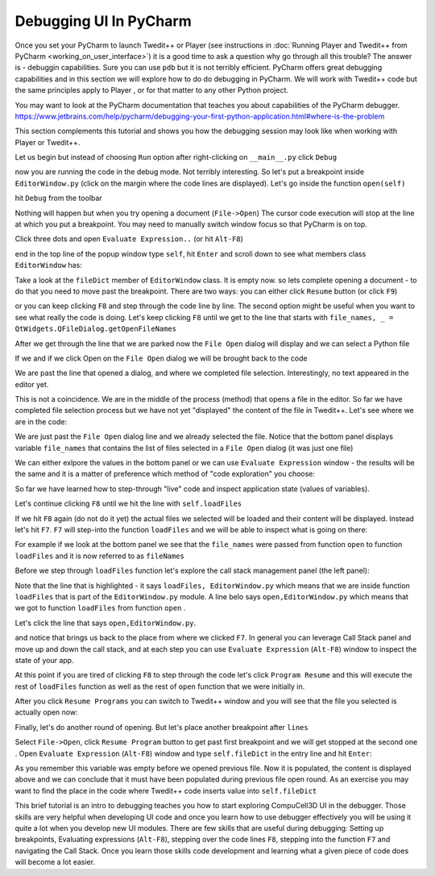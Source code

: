 Debugging UI In PyCharm
=======================================

Once you set your PyCharm to launch Twedit++ or Player (see instructions in  :doc:`Running Player and Twedit++ from PyCharm <working_on_user_interface>`) it is a good time to ask a question why go through all this trouble? The answer is - debuggin capabilities. Sure you can use ``pdb`` but it is  not terribly efficient. PyCharm offers great debugging capabilities and in this section we will explore how to do do debugging in PyCharm. We will work with Twedit++ code but the same principles apply to Player , or for that matter to any other Python project.

You may want to look at the PyCharm documentation that teaches you about capabilities of the PyCharm debugger.
https://www.jetbrains.com/help/pycharm/debugging-your-first-python-application.html#where-is-the-problem

This section complements this tutorial and shows you how the debugging session may look like when working with Player or Twedit++.

Let us begin but instead of choosing ``Run`` option after right-clicking on ``__main__.py`` click ``Debug``

|debug_001|

now you are running the code in the debug mode. Not terribly interesting. So let's put a breakpoint inside ``EditorWindow.py`` (click on the margin where the code lines are displayed). Let's go inside the function ``open(self)``

|debug_002|

hit ``Debug`` from the toolbar

|debug_003|

Nothing will happen but when you try opening a document (``File->Open``) The cursor code execution will stop at the line at which you put a breakpoint. You may need to manually switch window focus so that PyCharm is on top.

|debug_004|

Click three dots and open ``Evaluate Expression..`` (or hit ``Alt-F8``)

|debug_005|

end in the top line of the popup window type ``self``, hit ``Enter`` and scroll down to see what members class ``EditorWindow`` has:

|debug_006|

Take a look at the ``fileDict`` member of ``EditorWindow`` class. It is empty now. so lets complete opening a document - to do that you need to move past the breakpoint. There are two ways: you can either click ``Resume`` button (or click ``F9``)

|debug_007|

or you can keep clicking ``F8`` and step through the code line by line. The second option might be useful when you want to see what really the code is doing. Let's keep clicking ``F8`` until we get to the line that starts with ``file_names, _ = QtWidgets.QFileDialog.getOpenFileNames``

|debug_008|

After we get through the line that we are parked now the ``File Open`` dialog will display and we can select a Python file

|debug_009|

If we and if we click Open on the ``File Open`` dialog we will be brought back to the code

|debug_010|

We are past the line that opened a dialog, and where we completed file selection. Interestingly, no text appeared in the editor yet.

|debug_011|

This is not a coincidence. We are in the middle of the process (method) that opens a file in the editor. So far we have completed file selection process but we have not yet "displayed" the content of the file in Twedit++. Let's see where we are in the code:

|debug_012|

We are just past the ``File Open`` dialog line and we already selected the file. Notice that the bottom panel displays variable ``file_names`` that contains the list of files selected in a ``File Open`` dialog (it was just one file)

|debug_013|

We can either exlpore the values in the bottom panel or we can use ``Evaluate Expression`` window - the results will be the same and it is a matter of preference which method of "code exploration" you choose:

|debug_014|

So far we have learned how to step-through "live" code and inspect application state (values of variables).

Let's continue clicking ``F8`` until we hit the line with ``self.loadFiles``

|debug_015|

If we hit ``F8`` again (do not do it yet) the actual files we selected will be loaded and their content will be displayed. Instead let's hit ``F7``. ``F7`` will step-into the function ``loadFiles`` and we will be able to inspect what is going on there:

|debug_016|

For example if we look at the bottom panel we see that the ``file_names`` were passed from function ``open`` to function ``loadFiles`` and it is now referred to as ``fileNames``

|debug_017|

Before we step through ``loadFiles`` function let's explore the call stack management panel (the left panel):

|debug_018|

Note that the line that is highlighted - it says ``loadFiles, EditorWindow.py`` which means that we are inside function ``loadFiles`` that is part of the ``EditorWindow.py`` module.
A line belo says ``open,EditorWindow.py`` which means that we got to function ``loadFiles`` from function ``open`` .

Let's click the line that says ``open,EditorWindow.py``.

|debug_019|

and notice that brings us back to the place from where we clicked ``F7``. In general you can leverage Call Stack panel and move up and down the call stack, and at each step you can use ``Evaluate Expression`` (``Alt-F8``) window to inspect the state of your app.

At this point if you are tired of clicking ``F8``  to step through the code let's click ``Program Resume`` and this will execute the rest of ``loadFiles`` function as well as the rest of ``open`` function that we were initially in.

|debug_020|

After you click ``Resume Programs`` you can switch to Twedit++ window and you will see that the file you selected is actually open now:

|debug_021|

Finally, let's do another round of opening. But let's place another breakpoint after ``lines``

|debug_022|

Select ``File->Open``, click ``Resume Program`` button to get past first breakpoint and we will get stopped at the second one . Open ``Evaluate Expression`` (``Alt-F8``) window and type ``self.fileDict`` in the entry line and hit ``Enter``:

|debug_023|

As you remember this variable was empty before we opened previous file. Now it is populated, the content is displayed above and we can conclude that it must have been populated during previous file open round. As an exercise you may want to find the place in the code where Twedit++ code inserts value into ``self.fileDict``


This brief tutorial is an intro to debugging teaches you how to start exploring CompuCell3D UI in the debugger. Those skills are very helpful when developing UI code and once you learn how to use debugger effectively you will be using it quite a lot when you develop new UI modules. There are few skills that are useful during debugging:
Setting up breakpoints, Evaluating expressions (``Alt-F8``), stepping over the code lines ``F8``,  stepping into the function ``F7`` and navigating the Call Stack. Once you learn those skills code development and learning what a given piece of code does will become a lot easier.





.. |debug_001| image:: debugging_images/debug_001.png
   :scale: 50%

.. |debug_002| image:: debugging_images/debug_002.png
   :scale: 50%

.. |debug_003| image:: debugging_images/debug_003.png
   :scale: 50%

.. |debug_004| image:: debugging_images/debug_004.png
   :scale: 50%

.. |debug_005| image:: debugging_images/debug_005.png
   :scale: 50%

.. |debug_006| image:: debugging_images/debug_006.png
   :scale: 50%

.. |debug_007| image:: debugging_images/debug_007.png
   :scale: 50%

.. |debug_008| image:: debugging_images/debug_008.png
   :scale: 50%

.. |debug_009| image:: debugging_images/debug_009.png
   :scale: 50%

.. |debug_010| image:: debugging_images/debug_010.png
   :scale: 50%

.. |debug_011| image:: debugging_images/debug_011.png
   :scale: 50%

.. |debug_012| image:: debugging_images/debug_012.png
   :scale: 50%

.. |debug_013| image:: debugging_images/debug_013.png
   :scale: 50%

.. |debug_014| image:: debugging_images/debug_014.png
   :scale: 50%

.. |debug_015| image:: debugging_images/debug_015.png
   :scale: 50%

.. |debug_016| image:: debugging_images/debug_016.png
   :scale: 50%

.. |debug_017| image:: debugging_images/debug_017.png
   :scale: 50%

.. |debug_018| image:: debugging_images/debug_018.png
   :scale: 50%

.. |debug_019| image:: debugging_images/debug_019.png
   :scale: 50%

.. |debug_020| image:: debugging_images/debug_020.png
   :scale: 50%

.. |debug_021| image:: debugging_images/debug_021.png
   :scale: 50%

.. |debug_022| image:: debugging_images/debug_022.png
   :scale: 50%

.. |debug_023| image:: debugging_images/debug_023.png
   :scale: 50%